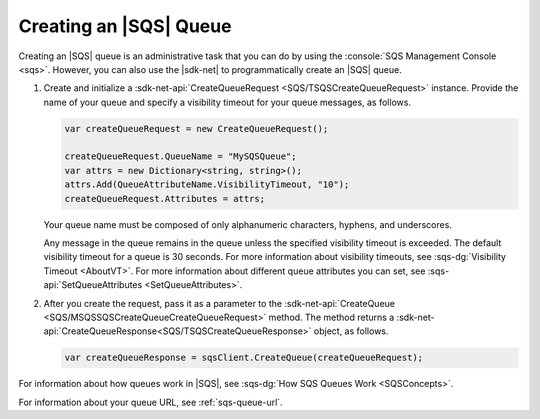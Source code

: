 .. Copyright 2010-2017 Amazon.com, Inc. or its affiliates. All Rights Reserved.

   This work is licensed under a Creative Commons Attribution-NonCommercial-ShareAlike 4.0
   International License (the "License"). You may not use this file except in compliance with the
   License. A copy of the License is located at http://creativecommons.org/licenses/by-nc-sa/4.0/.

   This file is distributed on an "AS IS" BASIS, WITHOUT WARRANTIES OR CONDITIONS OF ANY KIND,
   either express or implied. See the License for the specific language governing permissions and
   limitations under the License.

.. _create-sqs-queue:

#######################
Creating an |SQS| Queue
#######################

Creating an |SQS| queue is an administrative task that you can do by using the
:console:`SQS Management Console <sqs>`. However, you can also use the |sdk-net| to
programmatically create an |SQS| queue.

.. topic:: To create an |SQS| queue

#. Create and initialize a :sdk-net-api:`CreateQueueRequest <SQS/TSQSCreateQueueRequest>` instance.
   Provide the name of your queue and specify a visibility timeout for your queue messages, as follows.

   .. code-block:: csharp

      var createQueueRequest = new CreateQueueRequest();

      createQueueRequest.QueueName = "MySQSQueue";
      var attrs = new Dictionary<string, string>();
      attrs.Add(QueueAttributeName.VisibilityTimeout, "10");
      createQueueRequest.Attributes = attrs;

   Your queue name must be composed of only alphanumeric characters, hyphens, and underscores.

   Any message in the queue remains in the queue unless the specified visibility timeout is
   exceeded. The default visibility timeout for a queue is 30 seconds. For more information about
   visibility timeouts, see :sqs-dg:`Visibility Timeout <AboutVT>`. For more information about
   different queue attributes you can set, see :sqs-api:`SetQueueAttributes <SetQueueAttributes>`.

#. After you create the request, pass it as a parameter to the
   :sdk-net-api:`CreateQueue <SQS/MSQSSQSCreateQueueCreateQueueRequest>` method.
   The method returns a :sdk-net-api:`CreateQueueResponse<SQS/TSQSCreateQueueResponse>`
   object, as follows.

   .. code-block:: csharp

      var createQueueResponse = sqsClient.CreateQueue(createQueueRequest);

For information about how queues work in |SQS|, see :sqs-dg:`How SQS Queues Work <SQSConcepts>`.

For information about your queue URL, see :ref:`sqs-queue-url`.


